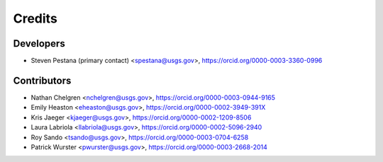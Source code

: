=======
Credits
=======

Developers
----------
* Steven Pestana (primary contact) <spestana@usgs.gov>, https://orcid.org/0000-0003-3360-0996

Contributors
------------
* Nathan Chelgren <nchelgren@usgs.gov>, https://orcid.org/0000-0003-0944-9165
* Emily Heaston <eheaston@usgs.gov>, https://orcid.org/0000-0002-3949-391X
* Kris Jaeger <kjaeger@usgs.gov>, https://orcid.org/0000-0002-1209-8506
* Laura Labriola <llabriola@usgs.gov>, https://orcid.org/0000-0002-5096-2940
* Roy Sando <tsando@usgs.gov>, https://orcid.org/0000-0003-0704-6258
* Patrick Wurster <pwurster@usgs.gov>, https://orcid.org/0000-0003-2668-2014
